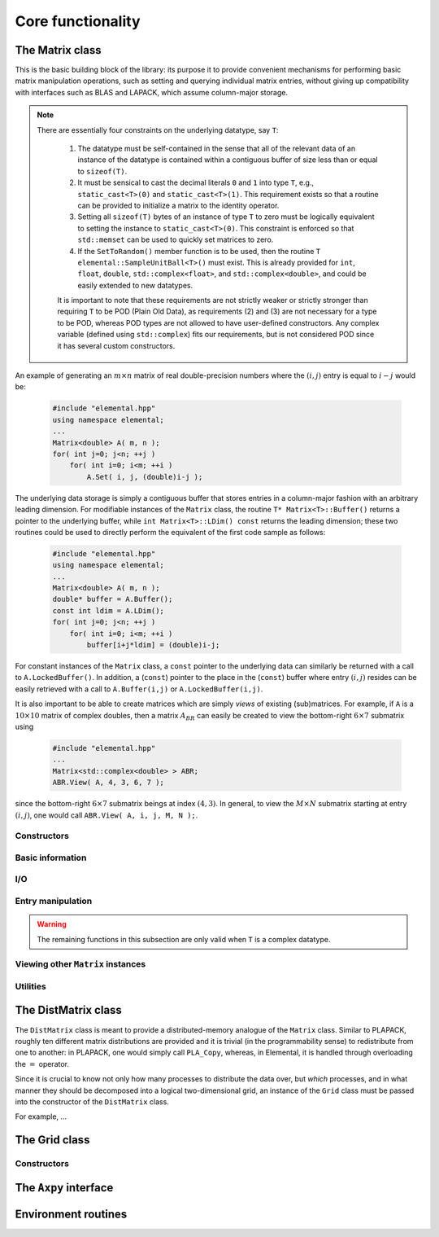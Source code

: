 Core functionality
******************

The Matrix class
================
This is the basic building block of the library: its purpose it to provide 
convenient mechanisms for performing basic matrix manipulation operations, 
such as setting and querying individual matrix entries, without giving up 
compatibility with interfaces such as BLAS and LAPACK, which assume column-major
storage.

.. note:: 

   There are essentially four constraints on the underlying datatype, say 
   ``T``:

    1. The datatype must be self-contained in the sense that all of 
       the relevant data of an instance of the datatype is contained within a 
       contiguous buffer of size less than or equal to ``sizeof(T)``.
    2. It must be sensical to cast the decimal literals ``0`` and ``1`` into 
       type ``T``, e.g., ``static_cast<T>(0)`` and ``static_cast<T>(1)``. 
       This requirement exists so that a routine can be provided to initialize
       a matrix to the identity operator.
    3. Setting all ``sizeof(T)`` bytes of an instance of type ``T`` to zero must
       be logically equivalent to setting the instance to ``static_cast<T>(0)``.
       This constraint is enforced so that ``std::memset`` can be used to 
       quickly set matrices to zero.
    4. If the ``SetToRandom()`` member function is to be used, then the routine 
       ``T elemental::SampleUnitBall<T>()`` must exist. This is already 
       provided for ``int``, ``float``, ``double``, ``std::complex<float>``, 
       and ``std::complex<double>``, and could be easily extended to new 
       datatypes.

    It is important to note that these requirements are not strictly weaker or 
    strictly stronger than requiring ``T`` to be POD (Plain Old Data), as 
    requirements (2) and (3) are not necessary for a type to be POD, whereas 
    POD types are not allowed to have user-defined constructors. Any complex
    variable (defined using ``std::complex``) fits our requirements, but is not
    considered POD since it has several custom constructors.

An example of generating an :math:`m \times n` matrix of real double-precision 
numbers where the :math:`(i,j)` entry is equal to :math:`i-j` would be:

  .. code-block:: cpp

     #include "elemental.hpp"
     using namespace elemental;
     ...
     Matrix<double> A( m, n );
     for( int j=0; j<n; ++j )
         for( int i=0; i<m; ++i )
             A.Set( i, j, (double)i-j );
     
The underlying data storage is simply a contiguous buffer that stores entries 
in a column-major fashion with an arbitrary leading dimension. For modifiable
instances of the ``Matrix`` class, the routine
``T* Matrix<T>::Buffer()`` returns a pointer to the underlying 
buffer, while ``int Matrix<T>::LDim() const`` returns the leading 
dimension; these two routines could be used to directly perform the equivalent
of the first code sample as follows:

  .. code-block:: cpp
     
     #include "elemental.hpp"
     using namespace elemental;
     ...
     Matrix<double> A( m, n );
     double* buffer = A.Buffer();
     const int ldim = A.LDim();
     for( int j=0; j<n; ++j )
         for( int i=0; i<m; ++i )
             buffer[i+j*ldim] = (double)i-j;

For constant instances of the ``Matrix`` class, a ``const`` pointer
to the underlying data can similarly be returned with a call to 
``A.LockedBuffer()``. In addition, a (``const``) pointer to the place in the 
(``const``) buffer where entry :math:`(i,j)` resides can be easily retrieved
with a call to ``A.Buffer(i,j)`` or ``A.LockedBuffer(i,j)``.

It is also important to be able to create matrices which are simply *views* 
of existing (sub)matrices. For example, if ``A`` is a :math:`10 \times 10` 
matrix of complex doubles, then a matrix :math:`A_{BR}` can easily be created 
to view the bottom-right :math:`6 \times 7` submatrix using

  .. code-block:: cpp

     #include "elemental.hpp"
     ...
     Matrix<std::complex<double> > ABR;
     ABR.View( A, 4, 3, 6, 7 );

since the bottom-right :math:`6 \times 7` submatrix beings at index 
:math:`(4,3)`. In general, to view the :math:`M \times N` submatrix starting
at entry :math:`(i,j)`, one would call ``ABR.View( A, i, j, M, N );``.

Constructors
------------

.. cpp:function:: Matrix<T>::Matrix()

   This simply creates a default :math:`0 \times 0` matrix with a leading 
   dimension of one (BLAS and LAPACK require positive leading dimensions).

.. cpp:function:: Matrix<T>::Matrix( int height, int width )

   A *height* :math:`\times` *width* matrix is created with an unspecified
   leading dimension (though it is currently implemented as 
   ``std::max(height,1)``).

.. cpp:function:: Matrix<T>::Matrix( int height, int width, int ldim )

   A *height* :math:`\times` *width* matrix is created with a leading dimension
   equal to *ldim* (which must be greater than or equal ``std::min(height,1)``).

.. cpp:function:: Matrix<T>::Matrix( int height, int width, const T* buffer, int ldim )

   A matrix is built around column-major constant buffer ``const T* buffer`` 
   with the specified dimensions. The memory pointed to by ``buffer`` should
   not be freed until after the ``Matrix`` object is destructed.

.. cpp:function:: Matrix<T>::Matrix( int height, int width, T* buffer, int ldim )

   A matrix is built around the column-major modifiable buffer ``T* buffer``
   with the specified dimensions. The memory pointed to by ``buffer`` should
   not be freed until after the ``Matrix`` object is destructed.

.. cpp:function:: Matrix<T>::Matrix( const Matrix<T>& A )

   A copy (not a view) of the matrix :math:`A` is built.

Basic information
-----------------

.. cpp:function:: int Matrix<T>::Height() const

   Return the height of the matrix.

.. cpp:function:: int Matrix<T>::Width() const

   Return the width of the matrix.

.. cpp:function:: int Matrix<T>::LDim() const

   Return the leading dimension of the underlying buffer.

.. cpp:function:: int Matrix<T>::MemorySize() const

   Return the number of entries of type ``T`` that this ``Matrix`` instance 
   has allocated space for.

.. cpp:function:: T* Matrix<T>::Buffer()

   Return a pointer to the underlying buffer.

.. cpp:function:: const T* Matrix<T>::LockedBuffer() const

   Return a pointer to the underlying buffer that does not allow for modifying
   the data.

.. cpp:function:: T* Matrix<T>::Buffer( int i, int j )

   Return a pointer to the portion of the buffer that holds entry :math:`(i,j)`.

.. cpp:function:: const T* Matrix<T>::LockedBuffer( int i, int j ) const

   Return a pointer to the portion of the buffer that holds entry
   :math:`(i,j)` that does not allow for modifying the data.

.. cpp:function:: T* Matrix<T>::Buffer( int i, int j, int height, int width )

   Same as the version without *height* and *width*, but in **Debug** modes 
   it will ensure that the *height* :math:`\times` *width* submatrix starting
   at entry :math:`(i,j)` does not go out of bounds.

.. cpp:function:: const T* Matrix<T>::LockedBuffer( int i, int j, int height, int width ) const

   Same as above, but the data cannot be modified using the returned pointer.

I/O
---

.. cpp:function:: void Matrix<T>::Print( const std::string msg="" ) const

   The matrix is printed to standard output (``std::cout``) with the preceding
   message ``msg`` (which is empty if unspecified).

.. cpp:function:: void Matrix<T>::Print( std::ostream& os, const std::string msg="" ) const

   The matrix is printed to the output stream ``os`` with the preceding message
   ``msg`` (which is empty if unspecified).

Entry manipulation
------------------

.. cpp:function:: T Matrix<T>::Get( int i, int j ) const

   Return entry :math:`(i,j)`.

.. cpp:function:: void Matrix<T>::Set( int i, int j, T alpha )

   Set entry :math:`(i,j)` to :math:`\alpha`.

.. cpp:function:: void Matrix<T>::Update( int i, int j, T alpha )

   Add :math:`\alpha` to entry :math:`(i,j)`.

.. cpp:function:: void Matrix<T>::GetDiagonal( Matrix<T>& d ) const

   Modify :math:`d` into a column-vector containing our diagonal entries.

.. cpp:function:: void Matrix<T>::SetDiagonal( const Matrix<T>& d )

   Set our diagonal entries from the contents of the column-vector :math:`d`.

.. cpp:function:: void Matrix<T>::UpdateDiagonal( const Matrix<T>& d )

   Add the contents of :math:`d` onto our diagonal entries.

.. warning::

   The remaining functions in this subsection are only valid when ``T`` is a
   complex datatype.

.. cpp:function:: typename RealBase<T>::type Matrix<T>::GetReal( int i, int j ) const

   Return the real part of entry :math:`(i,j)`.

.. cpp:function:: typename RealBase<T>::type Matrix<T>::GetImag( int i, int j ) const

   Return the imaginary part of entry :math:`(i,j)`.

.. cpp:function:: void Matrix<T>::SetReal( int i, int j, typename RealBase<T>::type alpha )

   Set the real part of entry :math:`(i,j)` to :math:`\alpha`.

.. cpp:function:: void Matrix<T>::SetImag( int i, int j, typename RealBase<T>::type alpha )

   Set the imaginary part of entry :math:`(i,j)` to :math:`\alpha`.

.. cpp:function:: void Matrix<T>::UpdateReal( int i, int j, typename RealBase<T>::type alpha )

   Add :math:`\alpha` to the real part of entry :math:`(i,j)`.

.. cpp:function:: void Matrix<T>::UpdateImag( int i, int j, typename RealBase<T>::type alpha ) 

   Add :math:`\alpha` to the imaginary part of entry :math:`(i,j)`.

.. cpp:function:: void Matrix<T>::GetRealDiagonal( Matrix<typename RealBase<T>::type>& d ) const

   Modify :math:`d` into a column-vector containing the real parts of our 
   diagonal entries.

.. cpp:function:: void Matrix<T>::GetImagDiagonal( Matrix<typename RealBase<T>::type>& d ) const

   Modify :math:`d` into a column-vector containing the imaginary parts of our 
   diagonal entries.

.. cpp:function:: void Matrix<T>::SetRealDiagonal( const Matrix<typename RealBase<T>::type>& d )

   Set the real parts of our diagonal entries from the contents of the 
   column-vector :math:`d`.

.. cpp:function:: void Matrix<T>::SetImagDiagonal( const Matrix<typename RealBase<T>::type>& d )

   Set the imaginary parts of our diagonal entries from the contents of the
   column-vector :math:`d`.

.. cpp:function:: void Matrix<T>::UpdateRealDiagonal( const Matrix<typename RealBase<T>::type>& d )

   Add the contents of the column-vector :math:`d` onto the real parts of our 
   diagonal entries.

.. cpp:function:: void Matrix<T>::UpdateImagDiagonal( const Matrix<typename RealBase<T>::type>& d )

   Add the contents of the column-vector :math:`d` onto the imaginary parts of 
   our diagonal entries.

Viewing other ``Matrix`` instances
----------------------------------

.. cpp:function:: bool Matrix<T>::Viewing() const

   Return whether or not this matrix is currently viewing another matrix.

.. cpp:function:: bool Matrix<T>::LockedView() const

   Return whether or not we can modify the data we are viewing.

.. cpp:function:: void Matrix<T>::View( Matrix<T>& A )

   Reconfigure the matrix around the modifiable buffer underlying ``A``.

.. cpp:function:: void Matrix<T>::LockedView( const Matrix<T>& A )

   Reconfigure the matrix around the unmodifiable buffer underlying ``A``.

.. cpp:function:: void Matrix<T>::View( Matrix<T>& A, int i, int j, int height, int width )

   Reconfigure the matrix around the modifiable buffer underlying ``A``, but
   only the portion that holds the *height* :math:`\times` *width* submatrix 
   starting at entry ``(i,j)``

.. cpp:function:: void Matrix<T>::LockedView( const Matrix<T>& A, int i, int j, int height, int width )

   Same as above, but the resulting matrix data is unmodifiable.

.. cpp:function:: void Matrix<T>::View1x2( Matrix<T>& AL, Matrix<T>& AR )

   Reconfigure the matrix to use the modifiable buffer that spans the 
   matrices :math:`A_L` and :math:`A_R` such that it behaves like 
   :math:`[A_L A_R]` (this routine requires that :math:`A_R`'s buffer begins 
   at the same memory location that an extra column of :math:`A_L` would have).

.. cpp:function:: void Matrix<T>::LockedView1x2( const Matrix<T>& AL, const Matrix<T>& AR )

   Same as above, but the resulting matrix data is unmodifiable.

.. cpp:function:: void Matrix<T>::View2x1( Matrix<T>& AT, Matrix<T>& AB )

   Reconfigure the matrix to use the modifiable buffer that spans the 
   matrices :math:`A_T` and :math:`A_B` such that it behaves like 
   :math:`[A_T;A_B]` (this routine requires that :math:`A_B`'s buffer begins 
   at the same memory location that an extra row of :math:`A_T` would have).

.. cpp:function:: void Matrix<T>::LockedView2x1( const Matrix<T>& AT, const Matrix<T>& AB )

   Same as above, but the resulting matrix data is unmodifiable.

.. cpp:function:: void Matrix<T>::View2x2( Matrix<T>& ATL, Matrix<T>& ATR, Matrix<T>& ABL, Matrix<T>& ABR )

   Reconfigure the matrix to behave like :math:`[A_{TL} A_{TR}; A_{BL} A_{BR}]`
   (the buffer requirements are similar to ``View1x2`` and ``View2x1``).

.. cpp:function:: void Matrix<T>::LockedView2x2( const Matrix<T>& ATL, const Matrix<T>& ATR, const Matrix<T>& ABL, const Matrix<T>& ABR )

   Same as above, but the resulting matrix data is unmodifiable.

Utilities
---------

.. cpp:function:: const Matrix<T>& Matrix<T>::operator=( const Matrix<T>& A )

   Create a copy of matrix :math:`A`.

.. cpp:function:: void Matrix<T>::Empty()

   Sets the matrix to :math:`0 \times 0` and frees the underlying buffer.

.. cpp:function:: void Matrix<T>::ResizeTo( int height, int width )

   Reconfigures the matrix to be *height* :math:`\times` *width*.

.. cpp:function:: void Matrix<T>::ResizeTo( int height, int width, int ldim )

   Reconfigures the matrix to be *height* :math:`\times` *width*, but with 
   leading dimension equal to *ldim* (which must be greater than or equal to 
   ``std::min(height,1)``).

.. cpp:function:: void Matrix<T>::SetToIdentity()

   Sets the entire matrix to zero, with the exception of the main diagonal 
   being set to one. For square matrices, this corresponds to the identity 
   operator.

.. cpp:function:: void Matrix<T>::SetToRandom()

   Sets each entry in the matrix to a uniform sample from the most natural 
   interpretation of the unit ball specified by the datatype.

.. cpp:function:: void Matrix<T>::SetToZero()

   Sets every entry of the matrix to zero.

The DistMatrix class
====================
The ``DistMatrix`` class is meant to provide a distributed-memory analogue of 
the ``Matrix`` class. Similar to PLAPACK, roughly ten different matrix 
distributions are provided and it is trivial (in the programmability sense) to 
redistribute from one to another: in PLAPACK, one would simply call 
``PLA_Copy``, whereas, in Elemental, it is handled through overloading the 
:math:`=` operator.

Since it is crucial to know not only how many 
processes to distribute the data over, but *which* processes, and in what 
manner they should be decomposed into a logical two-dimensional grid, an 
instance of the ``Grid`` class must be passed into the constructor of 
the ``DistMatrix`` class.

For example, ...

The Grid class
==============

Constructors
------------


The ``Axpy`` interface
======================

Environment routines
====================
